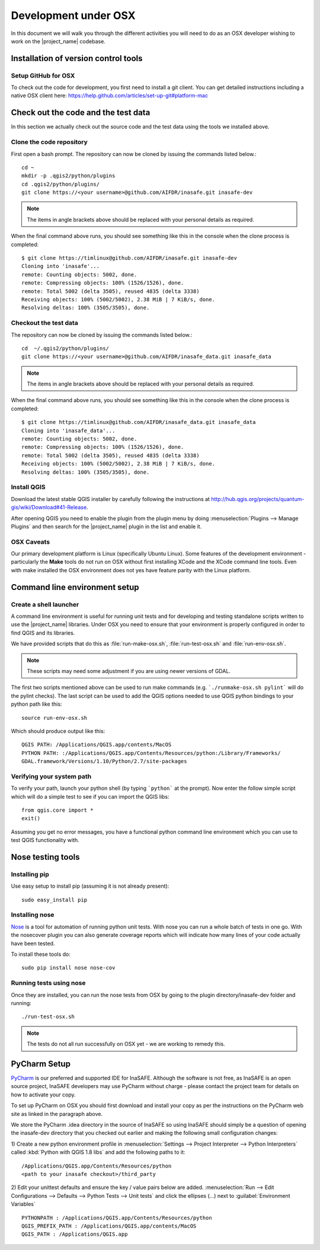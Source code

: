 .. _development_under_osx:

Development under OSX
=====================

In this document we will walk you through the different activities you will
need to do as an OSX developer wishing to work on the |project_name| codebase.

Installation of version control tools
-------------------------------------

Setup GitHub for OSX
.....................

To check out the code for development, you first need to install a git client.
You can get detailed instructions including a native OSX client here:
https://help.github.com/articles/set-up-git#platform-mac


Check out the code and the test data
------------------------------------

In this section we actually check out the source code and the test data
using the tools we installed above.

Clone the code repository
.........................

First open a bash prompt. The repository can now be cloned by issuing the
commands listed below.::

   cd ~
   mkdir -p .qgis2/python/plugins
   cd .qgis2/python/plugins/
   git clone https://<your username>@github.com/AIFDR/inasafe.git inasafe-dev

.. note:: The items in angle brackets above should be replaced with your
   personal details as required.

When the final command above runs, you should see something like this in the
console when the clone process is completed::

   $ git clone https://timlinux@github.com/AIFDR/inasafe.git inasafe-dev
   Cloning into 'inasafe'...
   remote: Counting objects: 5002, done.
   remote: Compressing objects: 100% (1526/1526), done.
   remote: Total 5002 (delta 3505), reused 4835 (delta 3338)
   Receiving objects: 100% (5002/5002), 2.38 MiB | 7 KiB/s, done.
   Resolving deltas: 100% (3505/3505), done.

Checkout the test data
......................

The repository can now be cloned by issuing the commands listed below.::

   cd  ~/.qgis2/python/plugins/
   git clone https://<your username>@github.com/AIFDR/inasafe_data.git inasafe_data

.. note:: The items in angle brackets above should be replaced with your
   personal details as required.

When the final command above runs, you should see something like this in the
console when the clone process is completed::

   $ git clone https://timlinux@github.com/AIFDR/inasafe_data.git inasafe_data
   Cloning into 'inasafe_data'...
   remote: Counting objects: 5002, done.
   remote: Compressing objects: 100% (1526/1526), done.
   remote: Total 5002 (delta 3505), reused 4835 (delta 3338)
   Receiving objects: 100% (5002/5002), 2.38 MiB | 7 KiB/s, done.
   Resolving deltas: 100% (3505/3505), done.

Install QGIS
............

Download the latest stable QGIS installer by carefully following the instructions at
http://hub.qgis.org/projects/quantum-gis/wiki/Download#41-Release.

After opening QGIS you need to enable the plugin from the plugin menu by doing
:menuselection:`Plugins --> Manage Plugins` and then search for the
|project_name| plugin in the list and enable it.

OSX Caveats
...............

Our primary development platform is Linux (specifically Ubuntu Linux). Some
features of the development environment - particularly the **Make** tools do not
run on OSX without first installing XCode and the XCode command line tools. Even with
make installed the OSX environment does not yes have feature parity with the
Linux platform.

.. _osx-commandline_setup:

Command line environment setup
------------------------------

.. _osx_shell_launcher-label:

Create a shell launcher
.......................

A command line environment is useful for running unit tests and for developing
and testing standalone scripts written to use the |project_name| libraries. Under
OSX you need to ensure that your environment is properly configured in order to
find QGIS and its libraries.

We have provided scripts that do this as :file:`run-make-osx.sh`,
:file:`run-test-osx.sh` and :file:`run-env-osx.sh`.

.. note:: These scripts may need some adjustment if you are using newer versions
    of GDAL.

The first two scripts mentioned above can be used to run make commands (e.g.
```./runmake-osx.sh pylint``` will do the pylint checks). The last script can be
used to add the QGIS options needed to use QGIS python bindings to your python path
like this::

    source run-env-osx.sh

Which should produce output like this::

    QGIS PATH: /Applications/QGIS.app/contents/MacOS
    PYTHON PATH: :/Applications/QGIS.app/Contents/Resources/python:/Library/Frameworks/
    GDAL.framework/Versions/1.10/Python/2.7/site-packages

Verifying your system path
..........................

To verify your path, launch your python shell (by typing ```python``` at the prompt).
Now enter the follow simple script which will do a simple test to see if you can import
the QGIS libs::

   from qgis.core import *
   exit()

Assuming you get no error messages, you have a functional python command
line environment which you can use to test QGIS functionality with.

.. _osx-nose-setup:

Nose testing tools
------------------

.. _osx-pip-setup:

Installing pip
..............

Use easy setup to install pip (assuming it is not already present)::

   sudo easy_install pip


Installing nose
...............

`Nose <http://somethingaboutorange.com/mrl/projects/nose/>`_ is a tool for
automation of running python unit tests. With nose you can run a whole batch
of tests in one go. With the nosecover plugin you can also generate coverage
reports which will indicate how many lines of your code actually have been
tested.

To install these tools do::

   sudo pip install nose nose-cov

Running tests using nose
........................

Once they are installed, you can run the nose tests from OSX by going to
the plugin directory/inasafe-dev folder and running::

   ./run-test-osx.sh

.. note:: The tests do not all run successfully on OSX yet - we are working
   to remedy this.

PyCharm Setup
-------------

`PyCharm <http://www.jetbrains.com/pycharm/>`_ is our preferred and supported
IDE for InaSAFE. Although the software is not free, as InaSAFE is an open source
project, InaSAFE developers may use PyCharm without charge - please contact
the project team for details on how to activate your copy.

To set up PyCharm on OSX you should first download and install your copy as per the
instructions on the PyCharm web site as linked in the paragraph above.

We store the PyCharm .idea directory in the source of InaSAFE so using InaSAFE should
simply be a question of opening the inasafe-dev directory that you checked out
earlier and making the following small configuration changes:


1) Create a new python environment profile in
:menuselection:`Settings --> Project Interpreter --> Python Interpreters` called
:kbd:`Python with QGIS 1.8 libs` and add the following paths to it::

  /Applications/QGIS.app/Contents/Resources/python
  <path to your inasafe checkout>/third_party

2) Edit your unittest defaults and ensure the key / value pairs below are added.
:menuselection:`Run --> Edit Configurations --> Defaults --> Python Tests --> Unit tests`
and click the ellipses (...) next to :guilabel:`Environment Variables` ::

  PYTHONPATH : /Applications/QGIS.app/Contents/Resources/python
  QGIS_PREFIX_PATH : /Applications/QGIS.app/contents/MacOS
  QGIS_PATH : /Applications/QGIS.app

